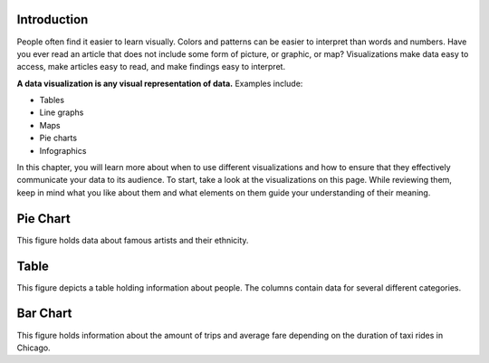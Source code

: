 .. Copyright (C)  Google, Runestone Interactive LLC
   This work is licensed under the Creative Commons Attribution-ShareAlike 4.0
   International License. To view a copy of this license, visit
   http://creativecommons.org/licenses/by-sa/4.0/.


Introduction
============

People often find it easier to learn visually. Colors and patterns can be easier
to interpret than words and numbers. Have you ever read an article that does not
include some form of picture, or graphic, or map? Visualizations make data easy
to access, make articles easy to read, and make findings easy to interpret.

**A data visualization is any visual representation of data.** Examples include:

-   Tables
-   Line graphs
-   Maps
-   Pie charts
-   Infographics


In this chapter, you will learn more about when to use different visualizations
and how to ensure that they effectively communicate your data to its audience.
To start, take a look at the visualizations on this page. While reviewing them,
keep in mind what you like about them and what elements on them guide your 
understanding of their meaning.

Pie Chart 
=========

.. image:: figures/example_pie_chart.png
   :align: center
   :alt: An example pie chart visualization.
   
This figure holds data about famous artists and their ethnicity. 

Table
=====

.. image:: figures/table_data_example.png
   :align: center
   :alt: An example table visualization.
   
This figure depicts a table holding information about people. The columns 
contain data for several different categories. 

Bar Chart
=========

.. image:: figures/chicago_taxi_example.png
   :align: center
   :alt: An example bar chart visualization. 

This figure holds information about the amount of trips and average fare
depending on the duration of taxi rides in Chicago.
